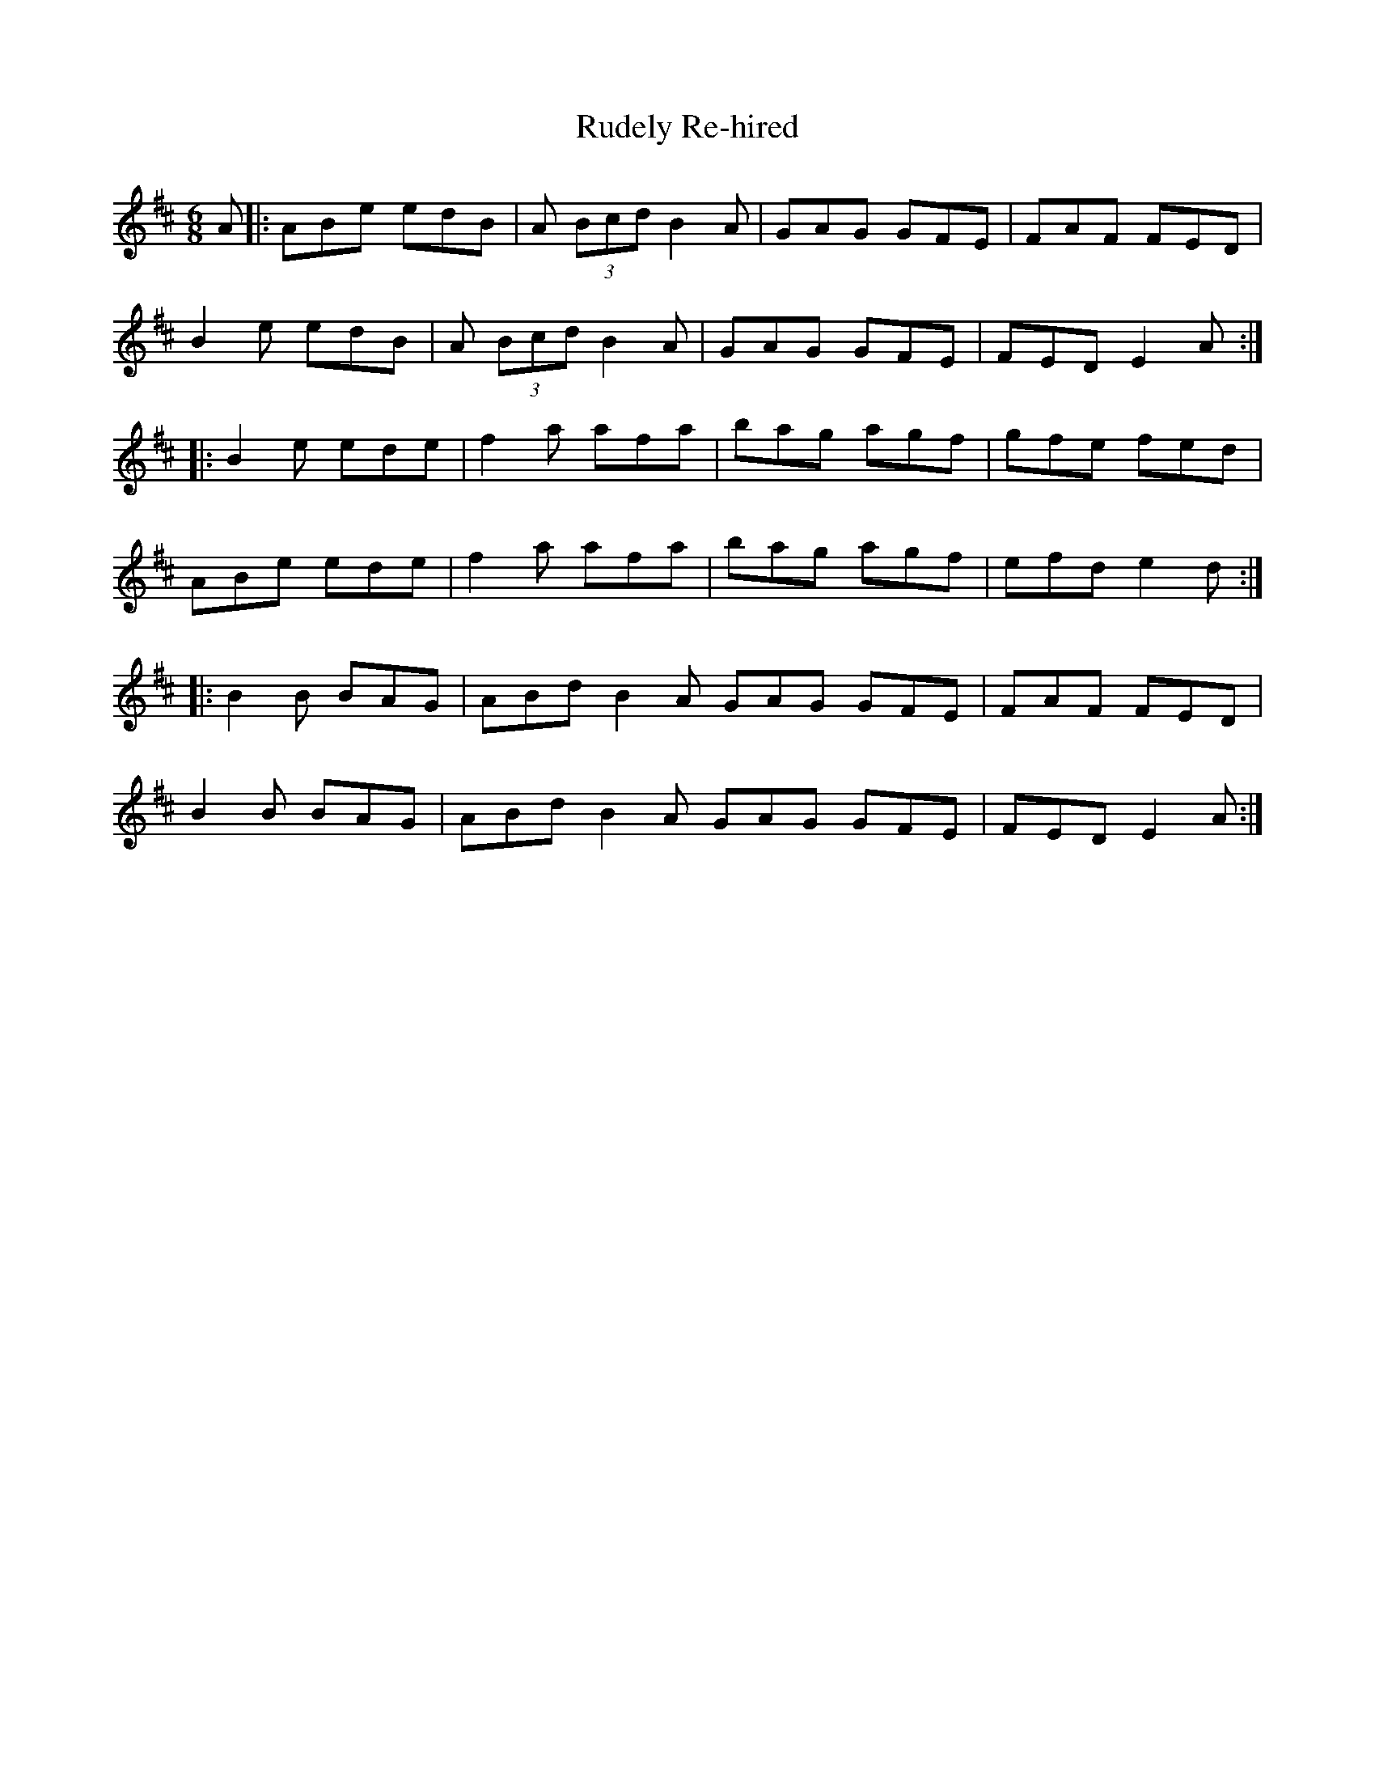 X: 35503
T: Rudely Re-hired
R: jig
M: 6/8
K: Dmajor
A|:ABe edB|A (3Bcd B2A|GAG GFE|FAF FED|
B2e edB|A (3Bcd B2A|GAG GFE|FED E2A:|
|:B2e ede|f2a afa|bag agf|gfe fed|
ABe ede|f2a afa|bag agf|efd e2d:|
|:B2B BAG|ABd B2A GAG GFE|FAF FED|
B2B BAG|ABd B2A GAG GFE|FED E2A:|

